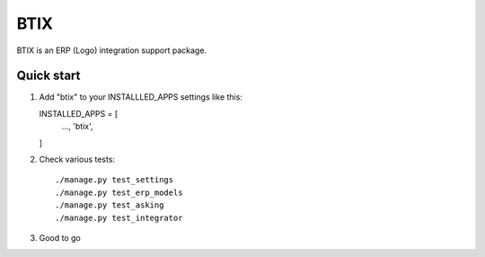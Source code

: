 ====
BTIX
====

BTIX is an ERP (Logo) integration support package.

Quick start
-----------

1. Add "btix" to your INSTALLLED_APPS settings like this::

   INSTALLED_APPS = [
    ...,
    'btix',
   ]

2. Check various tests::

   ./manage.py test_settings
   ./manage.py test_erp_models
   ./manage.py test_asking
   ./manage.py test_integrator

3. Good to go

